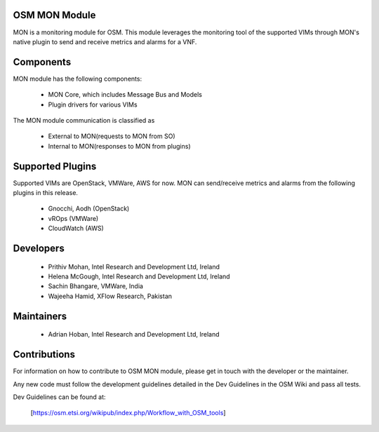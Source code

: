 ..
       # Copyright 2017 Intel Research and Development Ireland Limited
       # *************************************************************
       # This file is part of OSM Monitoring module
       # All Rights Reserved to Intel Corporation
       #
       # Licensed under the Apache License, Version 2.0 (the "License"); you may
       # not use this file except in compliance with the License. You may obtain
       # a copy of the License at
       #
       #         http://www.apache.org/licenses/LICENSE-2.0
       #
       # Unless required by applicable law or agreed to in writing, software
       # distributed under the License is distributed on an "AS IS" BASIS, WITHOUT
       # WARRANTIES OR CONDITIONS OF ANY KIND, either express or implied. See the
       # License for the specific language governing permissions and limitations
       # under the License.
       #
       # For those usages not covered by the Apache License, Version 2.0 please
       # contact: prithiv.mohan@intel.com or adrian.hoban@intel.com

OSM MON Module
****************

MON is a monitoring module for OSM. This module leverages the monitoring
tool of the supported VIMs through MON's native plugin to send and receive
metrics and alarms for a VNF.

Components
**********

MON module has the following components:

 - MON Core, which includes Message Bus and Models
 - Plugin drivers for various VIMs

The MON module communication is classified as

 - External to MON(requests to MON from SO)
 - Internal to MON(responses to MON from plugins)

Supported Plugins
******************

Supported VIMs are OpenStack, VMWare, AWS for now. MON can send/receive metrics
and alarms from the following plugins in this release.

 - Gnocchi, Aodh (OpenStack)
 - vROps (VMWare)
 - CloudWatch (AWS)

Developers
**********

  - Prithiv Mohan, Intel Research and Development Ltd, Ireland
  - Helena McGough, Intel Research and Development Ltd, Ireland
  - Sachin Bhangare, VMWare, India
  - Wajeeha Hamid, XFlow Research, Pakistan

Maintainers
***********

 - Adrian Hoban, Intel Research and Development Ltd, Ireland

Contributions
*************

For information on how to contribute to OSM MON module, please get in touch with
the developer or the maintainer.

Any new code must follow the development guidelines detailed in the Dev Guidelines
in the OSM Wiki and pass all tests.

Dev Guidelines can be found at:

    [https://osm.etsi.org/wikipub/index.php/Workflow_with_OSM_tools]
